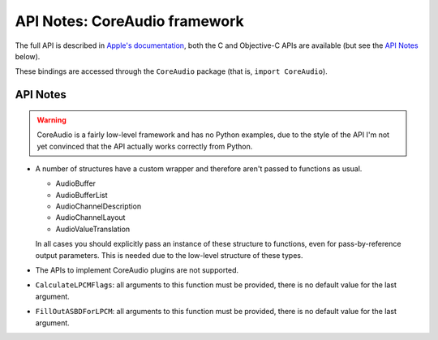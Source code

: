.. module:: CoreAudio
   :platform: macOS
   :synopsis: Bindings for the CoreAudio framework

API Notes: CoreAudio framework
==============================

The full API is described in `Apple's documentation`__, both
the C and Objective-C APIs are available (but see the `API Notes`_ below).

.. __: https://developer.apple.com/documentation/coreaudio/?language=objc

These bindings are accessed through the ``CoreAudio`` package (that is, ``import CoreAudio``).


API Notes
---------

.. warning::

   CoreAudio is a fairly low-level framework and has no Python examples,
   due to the style of the API I'm not yet convinced that the API actually
   works correctly from Python.


* A number of structures have a custom wrapper and therefore aren't passed to functions
  as usual.

  - AudioBuffer
  - AudioBufferList
  - AudioChannelDescription
  - AudioChannelLayout
  - AudioValueTranslation

  In all cases you should explicitly pass an instance of these structure to functions,
  even for pass-by-reference output parameters. This is needed due to the low-level
  structure of these types.

* The APIs to implement CoreAudio plugins are not supported.

* ``CalculateLPCMFlags``: all arguments to this function must be provided, there is no default value for the
  last argument.


* ``FillOutASBDForLPCM``: all arguments to this function must be provided, there is no default value for the
  last argument.
